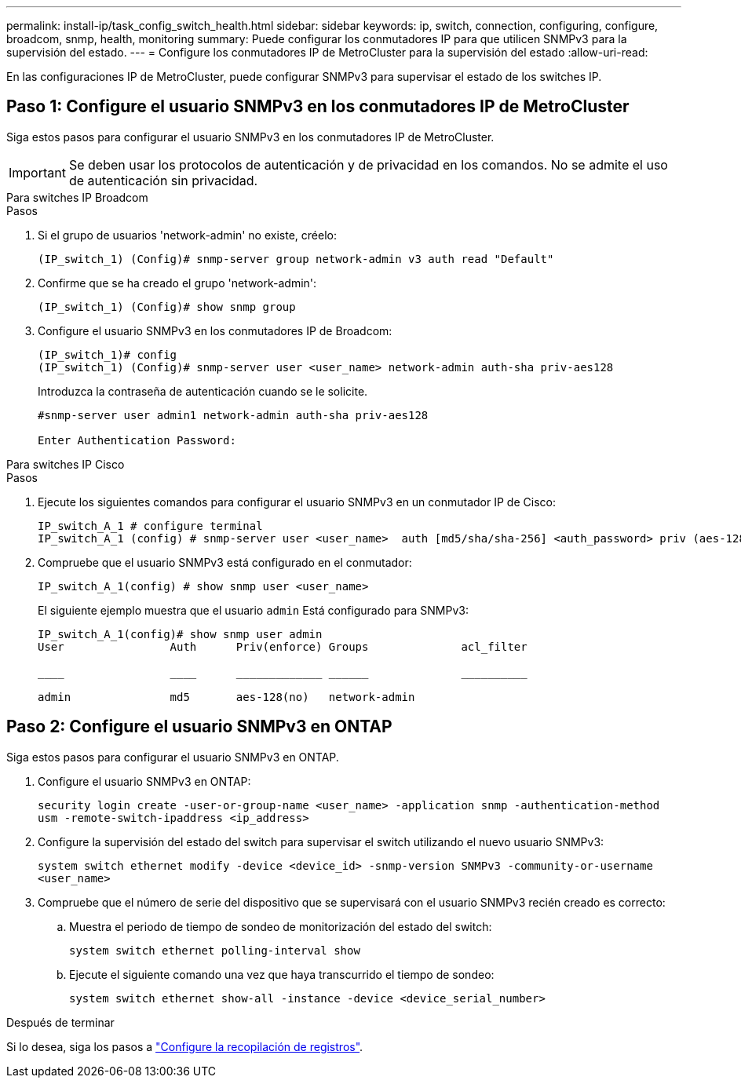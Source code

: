 ---
permalink: install-ip/task_config_switch_health.html 
sidebar: sidebar 
keywords: ip, switch, connection, configuring, configure, broadcom, snmp, health, monitoring 
summary: Puede configurar los conmutadores IP para que utilicen SNMPv3 para la supervisión del estado. 
---
= Configure los conmutadores IP de MetroCluster para la supervisión del estado
:allow-uri-read: 


[role="lead"]
En las configuraciones IP de MetroCluster, puede configurar SNMPv3 para supervisar el estado de los switches IP.



== Paso 1: Configure el usuario SNMPv3 en los conmutadores IP de MetroCluster

Siga estos pasos para configurar el usuario SNMPv3 en los conmutadores IP de MetroCluster.


IMPORTANT: Se deben usar los protocolos de autenticación y de privacidad en los comandos. No se admite el uso de autenticación sin privacidad.

[role="tabbed-block"]
====
.Para switches IP Broadcom
--
.Pasos
. Si el grupo de usuarios 'network-admin' no existe, créelo:
+
`(IP_switch_1) (Config)# snmp-server group network-admin v3 auth read "Default"`

. Confirme que se ha creado el grupo 'network-admin':
+
`(IP_switch_1) (Config)# show snmp group`

. Configure el usuario SNMPv3 en los conmutadores IP de Broadcom:
+
[listing]
----
(IP_switch_1)# config
(IP_switch_1) (Config)# snmp-server user <user_name> network-admin auth-sha priv-aes128
----
+
Introduzca la contraseña de autenticación cuando se le solicite.

+
[listing]
----
#snmp-server user admin1 network-admin auth-sha priv-aes128

Enter Authentication Password:
----


--
.Para switches IP Cisco
--
.Pasos
. Ejecute los siguientes comandos para configurar el usuario SNMPv3 en un conmutador IP de Cisco:
+
[listing]
----
IP_switch_A_1 # configure terminal
IP_switch_A_1 (config) # snmp-server user <user_name>  auth [md5/sha/sha-256] <auth_password> priv (aes-128) <priv_password>
----
. Compruebe que el usuario SNMPv3 está configurado en el conmutador:
+
`IP_switch_A_1(config) # show snmp user <user_name>`

+
El siguiente ejemplo muestra que el usuario `admin` Está configurado para SNMPv3:

+
[listing]
----
IP_switch_A_1(config)# show snmp user admin
User                Auth      Priv(enforce) Groups              acl_filter

____                ____      _____________ ______              __________

admin               md5       aes-128(no)   network-admin
----


--
====


== Paso 2: Configure el usuario SNMPv3 en ONTAP

Siga estos pasos para configurar el usuario SNMPv3 en ONTAP.

. Configure el usuario SNMPv3 en ONTAP:
+
`security login create -user-or-group-name <user_name> -application snmp -authentication-method usm -remote-switch-ipaddress <ip_address>`

. Configure la supervisión del estado del switch para supervisar el switch utilizando el nuevo usuario SNMPv3:
+
`system switch ethernet modify -device <device_id> -snmp-version SNMPv3 -community-or-username <user_name>`

. Compruebe que el número de serie del dispositivo que se supervisará con el usuario SNMPv3 recién creado es correcto:
+
.. Muestra el periodo de tiempo de sondeo de monitorización del estado del switch:
+
`system switch ethernet polling-interval show`

.. Ejecute el siguiente comando una vez que haya transcurrido el tiempo de sondeo:
+
`system switch ethernet show-all -instance -device <device_serial_number>`





.Después de terminar
Si lo desea, siga los pasos a link:https://docs.netapp.com/us-en/ontap-systems-switches/switch-cshm/config-log-collection.html["Configure la recopilación de registros"^].
